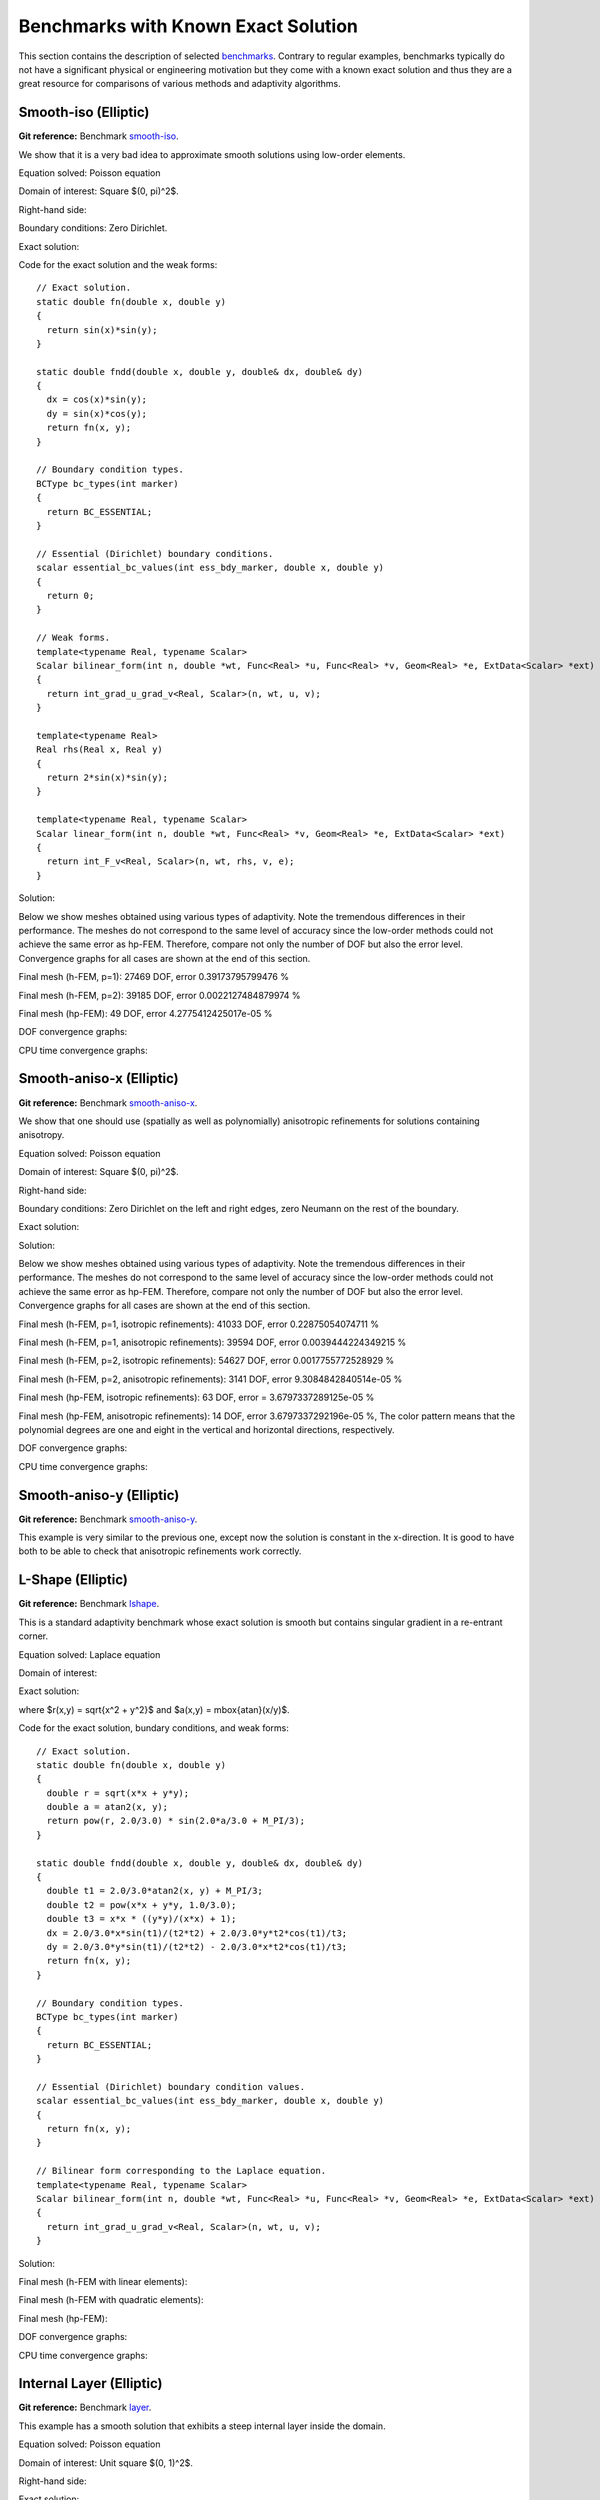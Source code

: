 Benchmarks with Known Exact Solution
====================================

This section contains the description of selected `benchmarks 
<http://git.hpfem.org/hermes2d.git/tree/HEAD:/benchmarks>`_.
Contrary to regular examples, benchmarks typically do not have 
a significant physical or engineering motivation but they come with 
a known exact solution and thus they are a great resource for 
comparisons of various methods and adaptivity algorithms.

Smooth-iso (Elliptic)
---------------------

**Git reference:** Benchmark `smooth-iso <http://git.hpfem.org/hermes2d.git/tree/HEAD:/benchmarks/smooth-iso>`_.

We show that it is a very bad idea to approximate smooth solutions using low-order 
elements.

Equation solved: Poisson equation 

.. math::
    :label: smooth-iso

       -\Delta u = f.

Domain of interest: Square $(0, \pi)^2$.

Right-hand side:

.. math::
    :label: smooth-iso-rhs
 
    f(x, y) = 2\sin(x)\sin(y).

Boundary conditions: Zero Dirichlet. 

Exact solution:

.. math::
    :label: smooth-iso-exact

    u(x, y) = \sin(x)\sin(y).

Code for the exact solution and the weak forms:

::

    // Exact solution.
    static double fn(double x, double y)
    {
      return sin(x)*sin(y);
    }

    static double fndd(double x, double y, double& dx, double& dy)
    {
      dx = cos(x)*sin(y);
      dy = sin(x)*cos(y);
      return fn(x, y);
    }

    // Boundary condition types.
    BCType bc_types(int marker)
    {
      return BC_ESSENTIAL;
    }

    // Essential (Dirichlet) boundary conditions.
    scalar essential_bc_values(int ess_bdy_marker, double x, double y)
    {
      return 0;
    }

    // Weak forms.
    template<typename Real, typename Scalar>
    Scalar bilinear_form(int n, double *wt, Func<Real> *u, Func<Real> *v, Geom<Real> *e, ExtData<Scalar> *ext)
    {
      return int_grad_u_grad_v<Real, Scalar>(n, wt, u, v);
    }

    template<typename Real>
    Real rhs(Real x, Real y)
    {
      return 2*sin(x)*sin(y);
    }

    template<typename Real, typename Scalar>
    Scalar linear_form(int n, double *wt, Func<Real> *v, Geom<Real> *e, ExtData<Scalar> *ext)
    {
      return int_F_v<Real, Scalar>(n, wt, rhs, v, e);
    }

Solution:

.. image:: img/smooth-iso/sol_3d_view.png
   :align: center
   :width: 500
   :height: 300
   :alt: Solution.

Below we show meshes obtained using various types of adaptivity. 
Note the tremendous differences in their performance. The meshes do not correspond to 
the same level of accuracy since the low-order methods could not achieve the same error 
as hp-FEM. Therefore, compare not only the number of DOF but also the error level. 
Convergence graphs for all cases are shown at the end of this section.

Final mesh (h-FEM, p=1): 27469 DOF, error 0.39173795799476 %

.. image:: img/smooth-iso/mesh-h1.png
   :align: center
   :width: 500
   :height: 400
   :alt: Final mesh

Final mesh (h-FEM, p=2): 39185 DOF, error 0.0022127484879974 %

.. image:: img/smooth-iso/mesh-h2.png
   :align: center
   :width: 500
   :height: 400
   :alt: Final mesh

Final mesh (hp-FEM): 49 DOF, error 4.2775412425017e-05 %

.. image:: img/smooth-iso/mesh-hp.png
   :align: center
   :width: 500
   :height: 400
   :alt: Final mesh

DOF convergence graphs:

.. image:: img/smooth-iso/conv_dof.png
   :align: center
   :width: 600
   :height: 400
   :alt: DOF convergence graph.

CPU time convergence graphs:

.. image:: img/smooth-iso/conv_cpu.png
   :align: center
   :width: 600
   :height: 400
   :alt: CPU convergence graph.

Smooth-aniso-x (Elliptic)
-------------------------

**Git reference:** Benchmark `smooth-aniso-x <http://git.hpfem.org/hermes2d.git/tree/HEAD:/benchmarks/smooth-aniso-x>`_.

We show that one should use (spatially as well as polynomially) anisotropic refinements for solutions 
containing anisotropy. 

Equation solved: Poisson equation 

.. math::
    :label: sin

       -\Delta u = f.

Domain of interest: Square $(0, \pi)^2$.

Right-hand side:

.. math::
    :label: sin-rhs
 
    f(x, y) = \sin(x).

Boundary conditions: Zero Dirichlet on the left and right edges, zero Neumann on the rest of the boundary.

Exact solution:

.. math::
    :label: sin-exact

    u(x, y) = \sin(x).

Solution:

.. image:: img/smooth-aniso-x/sol_3d_view.png
   :align: center
   :width: 600
   :height: 400
   :alt: Solution.

Below we show meshes obtained using various types of adaptivity. 
Note the tremendous differences in their performance. The meshes do not correspond to 
the same level of accuracy since the low-order methods could not achieve the same error 
as hp-FEM. Therefore, compare not only the number of DOF but also the error level. 
Convergence graphs for all cases are shown at the end of this section.

Final mesh (h-FEM, p=1, isotropic refinements): 41033 DOF, error 0.22875054074711 %

.. image:: img/smooth-aniso-x/mesh-h1-iso.png
   :align: center
   :width: 500
   :height: 400
   :alt: Final mesh

Final mesh (h-FEM, p=1, anisotropic refinements): 39594 DOF, error 0.0039444224349215 %

.. image:: img/smooth-aniso-x/mesh-h1-aniso.png
   :align: center
   :width: 500
   :height: 400
   :alt: Final mesh

Final mesh (h-FEM, p=2, isotropic refinements): 54627 DOF, error 0.0017755772528929 %

.. image:: img/smooth-aniso-x/mesh-h2-iso.png
   :align: center
   :width: 500
   :height: 400
   :alt: Final mesh

Final mesh (h-FEM, p=2, anisotropic refinements): 3141 DOF, error 9.3084842840514e-05 %

.. image:: img/smooth-aniso-x/mesh-h2-aniso.png
   :align: center
   :width: 500
   :height: 400
   :alt: Final mesh

Final mesh (hp-FEM, isotropic refinements): 63 DOF, error = 3.6797337289125e-05 %

.. image:: img/smooth-aniso-x/mesh-hp-iso.png
   :align: center
   :width: 500
   :height: 400
   :alt: Final mesh

Final mesh (hp-FEM, anisotropic refinements): 14 DOF, error 3.6797337292196e-05 %, The 
color pattern means that the polynomial degrees are one and eight in the vertical and 
horizontal directions, respectively.

.. image:: img/smooth-aniso-x/mesh-hp-aniso.png
   :align: center
   :width: 500
   :height: 400
   :alt: Final mesh

DOF convergence graphs:

.. image:: img/smooth-aniso-x/conv_dof.png
   :align: center
   :width: 600
   :height: 400
   :alt: DOF convergence graph.

CPU time convergence graphs:

.. image:: img/smooth-aniso-x/conv_cpu.png
   :align: center
   :width: 600
   :height: 400
   :alt: CPU convergence graph.


Smooth-aniso-y (Elliptic)
-------------------------

**Git reference:** Benchmark `smooth-aniso-y <http://git.hpfem.org/hermes2d.git/tree/HEAD:/benchmarks/smooth-aniso-y>`_.

This example is very similar to the previous one, except now the solution is 
constant in the x-direction. It is good to have both to be able to check that 
anisotropic refinements work correctly. 

L-Shape (Elliptic)
------------------

**Git reference:** Benchmark `lshape <http://git.hpfem.org/hermes2d.git/tree/HEAD:/benchmarks/lshape>`_.

This is a standard adaptivity benchmark whose exact solution is smooth but
contains singular gradient in a re-entrant corner. 

Equation solved: Laplace equation 

.. math::
    :label: lshape

       -\Delta u = 0.

Domain of interest:

.. image:: img/lshape/domain.png
   :align: center
   :width: 470
   :height: 470
   :alt: Computational domain.

Exact solution:

.. math::
    :label: lshape-exact

    u(x, y) = r^{2/3}\sin(2a/3 + \pi/3)

where $r(x,y) = \sqrt{x^2 + y^2}$ and $a(x,y) = \mbox{atan}(x/y)$. 

Code for the exact solution, bundary conditions, and weak forms:

::

    // Exact solution.
    static double fn(double x, double y)
    {
      double r = sqrt(x*x + y*y);
      double a = atan2(x, y);
      return pow(r, 2.0/3.0) * sin(2.0*a/3.0 + M_PI/3);
    }

    static double fndd(double x, double y, double& dx, double& dy)
    {
      double t1 = 2.0/3.0*atan2(x, y) + M_PI/3;
      double t2 = pow(x*x + y*y, 1.0/3.0);
      double t3 = x*x * ((y*y)/(x*x) + 1);
      dx = 2.0/3.0*x*sin(t1)/(t2*t2) + 2.0/3.0*y*t2*cos(t1)/t3;
      dy = 2.0/3.0*y*sin(t1)/(t2*t2) - 2.0/3.0*x*t2*cos(t1)/t3;
      return fn(x, y);
    }

    // Boundary condition types.
    BCType bc_types(int marker)
    {
      return BC_ESSENTIAL;
    }

    // Essential (Dirichlet) boundary condition values.
    scalar essential_bc_values(int ess_bdy_marker, double x, double y)
    {
      return fn(x, y);
    }

    // Bilinear form corresponding to the Laplace equation.
    template<typename Real, typename Scalar>
    Scalar bilinear_form(int n, double *wt, Func<Real> *u, Func<Real> *v, Geom<Real> *e, ExtData<Scalar> *ext)
    {
      return int_grad_u_grad_v<Real, Scalar>(n, wt, u, v);
    }

Solution:

.. image:: img/lshape/sol_3d_view.png
   :align: center
   :width: 600
   :height: 400
   :alt: Solution.

Final mesh (h-FEM with linear elements):

.. image:: img/lshape/mesh-h1.png
   :align: center
   :width: 500
   :height: 400
   :alt: Final mesh (h-FEM with linear elements).

Final mesh (h-FEM with quadratic elements):

.. image:: img/lshape/mesh-h2.png
   :align: center
   :width: 500
   :height: 400
   :alt: Final mesh (h-FEM with quadratic elements).

Final mesh (hp-FEM):

.. image:: img/lshape/mesh-hp.png
   :align: center
   :width: 500
   :height: 400
   :alt: Final mesh (hp-FEM).

DOF convergence graphs:

.. image:: img/lshape/conv_dof.png
   :align: center
   :width: 600
   :height: 400
   :alt: DOF convergence graph.

CPU time convergence graphs:

.. image:: img/lshape/conv_cpu.png
   :align: center
   :width: 600
   :height: 400
   :alt: CPU convergence graph.

Internal Layer (Elliptic)
-------------------------

**Git reference:** Benchmark `layer <http://git.hpfem.org/hermes2d.git/tree/HEAD:/benchmarks/layer>`_.

This example has a smooth solution that exhibits a steep internal layer inside the domain.

Equation solved: Poisson equation 

.. math::
    :label: layer

       -\Delta u = f.

Domain of interest: Unit square $(0, 1)^2$.

Right-hand side:

.. math::
    :label: layer-rhs
 
    f(x, y) = \frac{27}{2} (2y + 0.5)^2 (\pi - 3t) \frac{S^3}{u^2 t_2} +
    \frac{27}{2} (2x - 2.5)^2 (\pi - 3t) \frac{S^3}{u^2 t_2}
    - \frac{9}{4} (2y + 0.5)^2 \frac{S}{u t^3} -
    \frac{9}{4} (2x - 2.5)^2 \frac{S}{u t^3} +
    18 \frac{S}{ut}.

Exact solution:

.. math::
    :label: layer-exact

    u(x, y) = \mbox{atan}\left(S \sqrt{(x-1.25)^2 + (y+0.25)^2} - \pi/3\right).

where $S$ is a parameter (slope of the layer). With larger $S$, this problem 
becomes difficult for adaptive algorithms, and at the same time the advantage of 
adaptive $hp$-FEM over adaptive low-order FEM becomes more significant. We will 
use $S = 60$ in the following.

Code for the exact solution and the weak forms:

::

    // Exact solution.
    static double fn(double x, double y)
    {
      return atan(SLOPE * (sqrt(sqr(x-1.25) + sqr(y+0.25)) - M_PI/3));
    }
    
    static double fndd(double x, double y, double& dx, double& dy)
    {
      double t = sqrt(sqr(x-1.25) + sqr(y+0.25));
      double u = t * (sqr(SLOPE) * sqr(t - M_PI/3) + 1);
      dx = SLOPE * (x-1.25) / u;
      dy = SLOPE * (y+0.25) / u;
      return fn(x, y);
    }
    
    // Boundary condition types.
    BCType bc_types(int marker)
    {
      return BC_ESSENTIAL;
    }
    
    // Essential (Dirichlet) boundary condition values.
    scalar essential_bc_values(int ess_bdy_marker, double x, double y)
    {
      return fn(x, y);
    }
    
    // Bilinear form for the Poisson equation.
    template<typename Real, typename Scalar>
    Scalar bilinear_form(int n, double *wt, Func<Real> *u, Func<Real> *v, Geom<Real> *e, ExtData<Scalar> *ext)
    {
      return int_grad_u_grad_v<Real, Scalar>(n, wt, u, v);
    }
    
    template<typename Real>
    Real rhs(Real x, Real y)
    {
      Real t2 = sqr(y + 0.25) + sqr(x - 1.25);
      Real t = sqrt(t2);
      Real u = (sqr(M_PI - 3.0*t)*sqr(SLOPE) + 9.0);
      return 27.0/2.0 * sqr(2.0*y + 0.5) * (M_PI - 3.0*t) * pow(SLOPE,3.0) / (sqr(u) * t2) +
             27.0/2.0 * sqr(2.0*x - 2.5) * (M_PI - 3.0*t) * pow(SLOPE,3.0) / (sqr(u) * t2) -
             9.0/4.0 * sqr(2.0*y + 0.5) * SLOPE / (u * pow(t,3.0)) -
             9.0/4.0 * sqr(2.0*x - 2.5) * SLOPE / (u * pow(t,3.0)) +
             18.0 * SLOPE / (u * t);
    }
     
    template<typename Real, typename Scalar>
    Scalar linear_form(int n, double *wt, Func<Real> *v, Geom<Real> *e, ExtData<Scalar> *ext)
    {
      return -int_F_v<Real, Scalar>(n, wt, rhs, v, e);
    }

Solution:

.. image:: img/layer/sol_3d_view.png
   :align: center
   :width: 600
   :height: 400
   :alt: Solution.

Final mesh (h-FEM with linear elements):

.. image:: img/layer/mesh-h1.png
   :align: center
   :width: 500
   :height: 400
   :alt: Final mesh (h-FEM with linear elements).

Final mesh (h-FEM with quadratic elements):

.. image:: img/layer/mesh-h2.png
   :align: center
   :width: 500
   :height: 400
   :alt: Final mesh (h-FEM with quadratic elements).

Final mesh (hp-FEM):

.. image:: img/layer/mesh-hp.png
   :align: center
   :width: 500
   :height: 400
   :alt: Final mesh (hp-FEM).

DOF convergence graphs:

.. image:: img/layer/conv_dof.png
   :align: center
   :width: 600
   :height: 400
   :alt: DOF convergence graph.

CPU time convergence graphs:

.. image:: img/layer/conv_cpu.png
   :align: center
   :width: 600
   :height: 400
   :alt: CPU convergence graph.

Boundary Layer (Elliptic)
-------------------------

**Git reference:** Benchmark `layer-2 <http://git.hpfem.org/hermes2d.git/tree/HEAD:/benchmarks/layer-2>`_.

This example is a singularly perturbed problem with known exact solution that exhibits a thin boundary layer, that 
the reader can use to perform various experiments with adaptivity for problems with boundary layers. The sample 
numerical results presented below imply that:

* one should always use anisotropically refined meshes for problems with boundary layers,
* hp-FEM is vastly superior to h-FEM with linear and quadratic elements, 
* one should use not only spatially anisotropic elements, but also polynomial anisotropy (different polynomial orders in each direction) for problems in boundary layers. 

Equation solved: Poisson equation 

.. math::
    :label: layer-2

       -\Delta u + K^2 u = f.

Domain of interest: Square $(-1, 1)^2$.

Exact solution: 

.. math::

    u(x,y) = \hat u(x) \hat u(y)

where $\hat u$ is the exact solution of the 1D singularly-perturbed problem

.. math::

    -u'' + K^2 u = K^2

in $(-1,1)$ with zero Dirichlet boundary conditions. This solution has the form 

.. math::

    \hat u (x) = 1 - [exp(Kx) + exp(-Kx)] / [exp(K) + exp(-K)];

Right-hand side: Calculated by inserting the exact solution into the equation. Here
is the code snippet with both the exact solution and the right-hand side:

::

    // Solution to the 1D problem -u'' + K*K*u = K*K in (-1,1) with zero Dirichlet BC.
    double uhat(double x) {
      return 1. - (exp(K*x) + exp(-K*x)) / (exp(K) + exp(-K));
    }
    double duhat_dx(double x) {
      return -K * (exp(K*x) - exp(-K*x)) / (exp(K) + exp(-K));
    }
    double dduhat_dxx(double x) {
      return -K*K * (exp(K*x) + exp(-K*x)) / (exp(K) + exp(-K));
    }

    // Exact solution u(x,y) to the 2D problem is defined as the
    // Cartesian product of the 1D solutions.
    static double sol_exact(double x, double y, double& dx, double& dy)
    {
      dx = duhat_dx(x) * uhat(y);
      dy = uhat(x) * duhat_dx(y);
      return uhat(x) * uhat(y);
    }

    // Right-hand side.
    double rhs(double x, double y) {
      return -(dduhat_dxx(x)*uhat(y) + uhat(x)*dduhat_dxx(y)) + K*K*uhat(x)*uhat(y);
    }

The weak forms are very simple and they are defined as follows. The only thing worth mentioning 
here is that we integrate the non-polynomial right-hand side with a very hign order for accuracy:

::

    // Weak forms.
    template<typename Real, typename Scalar>
    Scalar bilinear_form(int n, double *wt, Func<Real> *u, Func<Real> *v, Geom<Real> *e, ExtData<Scalar> *ext)
    {
      return int_grad_u_grad_v<Real, Scalar>(n, wt, u, v) + K*K * int_u_v<Real, Scalar>(n, wt, u, v);
    }

    template<typename Real, typename Scalar>
    Scalar linear_form(int n, double *wt, Func<Real> *v, Geom<Real> *e, ExtData<Scalar> *ext)
    {
      return int_F_v<Real, Scalar>(n, wt, rhs, v, e);;
    }

    // Integration order for linear_form_0.
    Ord linear_form_ord(int n, double *wt, Func<Ord> *v, Geom<Ord> *e, ExtData<Ord> *ext)
    {
      return 24;
    }

The numerical results follow:

Solution:

.. image:: img/layer-2/solution.png
   :align: center
   :width: 600
   :height: 400
   :alt: Solution.

Below we present a series of convergence comparisons. Note that the error plotted
is the true approximate error calculated wrt. the exact solution given above.

Isotropic refinements
~~~~~~~~~~~~~~~~~~~~~

Let us first compare the performance of h-FEM (p=1), h-FEM (p=2) and hp-FEM with **isotropic** refinements:

Final mesh (h-FEM, p=1, isotropic refinements):

.. image:: img/layer-2/mesh_h1_iso.png
   :align: center
   :width: 500
   :height: 400
   :alt: Final mesh.

Final mesh (h-FEM, p=2, isotropic refinements):

.. image:: img/layer-2/mesh_h2_iso.png
   :align: center
   :width: 500
   :height: 400
   :alt: Final mesh.

Final mesh (hp-FEM, isotropic refinements):

.. image:: img/layer-2/mesh_hp_iso.png
   :align: center
   :width: 500
   :height: 400
   :alt: Final mesh.

DOF convergence graphs:

.. image:: img/layer-2/conv_compar_dof_iso.png
   :align: center
   :width: 600
   :height: 400
   :alt: DOF convergence graph.

CPU convergence graphs:

.. image:: img/layer-2/conv_compar_cpu_iso.png
   :align: center
   :width: 600
   :height: 400
   :alt: CPU convergence graph.

Anisotropic refinements
~~~~~~~~~~~~~~~~~~~~~~~

Next we compare the performance of h-FEM (p=1), h-FEM (p=2) and hp-FEM with **anisotropic** refinements:

Final mesh (h-FEM, p=1, anisotropic refinements):

.. image:: img/layer-2/mesh_h1_aniso.png
   :align: center
   :width: 500
   :height: 400
   :alt: Final mesh.

Final mesh (h-FEM, p=2, anisotropic refinements):

.. image:: img/layer-2/mesh_h2_aniso.png
   :align: center
   :width: 500
   :height: 400
   :alt: Final mesh.

Final mesh (hp-FEM, anisotropic refinements):

.. image:: img/layer-2/mesh_hp_aniso.png
   :align: center
   :width: 500
   :height: 400
   :alt: Final mesh.

DOF convergence graphs:

.. image:: img/layer-2/conv_compar_dof_aniso.png
   :align: center
   :width: 600
   :height: 400
   :alt: DOF convergence graph.

CPU convergence graphs:

.. image:: img/layer-2/conv_compar_cpu_aniso.png
   :align: center
   :width: 600
   :height: 400
   :alt: CPU convergence graph.

h-FEM (p=1): comparison of isotropic and anisotropic refinements
~~~~~~~~~~~~~~~~~~~~~~~~~~~~~~~~~~~~~~~~~~~~~~~~~~~~~~~~~~~~~~~~

DOF convergence graphs:

.. image:: img/layer-2/conv_compar_dof_h1.png
   :align: center
   :width: 600
   :height: 400
   :alt: DOF convergence graph.

CPU convergence graphs:

.. image:: img/layer-2/conv_compar_cpu_h1.png
   :align: center
   :width: 600
   :height: 400
   :alt: CPU convergence graph.

h-FEM (p=2): comparison of isotropic and anisotropic refinements
~~~~~~~~~~~~~~~~~~~~~~~~~~~~~~~~~~~~~~~~~~~~~~~~~~~~~~~~~~~~~~~~

DOF convergence graphs:

.. image:: img/layer-2/conv_compar_dof_h2.png
   :align: center
   :width: 600
   :height: 400
   :alt: DOF convergence graph.

CPU convergence graphs:

.. image:: img/layer-2/conv_compar_cpu_h2.png
   :align: center
   :width: 600
   :height: 400
   :alt: CPU convergence graph.

hp-FEM: comparison of isotropic and anisotropic refinements
~~~~~~~~~~~~~~~~~~~~~~~~~~~~~~~~~~~~~~~~~~~~~~~~~~~~~~~~~~~

In the hp-FEM one has two kinds of anisotropy -- spatial and polynomial. In the following,
"iso" means isotropy both in h and p, "aniso h" means anisotropy in h only, and 
"aniso hp" means anisotropy in both h and p. 

DOF convergence graphs (hp-FEM):

.. image:: img/layer-2/conv_compar_dof_hp.png
   :align: center
   :width: 600
   :height: 400
   :alt: DOF convergence graph.

CPU convergence graphs (hp-FEM):

.. image:: img/layer-2/conv_compar_cpu_hp.png
   :align: center
   :width: 600
   :height: 400
   :alt: CPU convergence graph.

The reader can see that enabling polynomially anisotropic refinements in the hp-FEM is 
equally important as allowing spatially anisotropic ones. 

Line Singularity (Elliptic)
---------------------------

**Git reference:** Benchmark `line-singularity <http://git.hpfem.org/hermes2d.git/tree/HEAD:/benchmarks/line-singularity>`_.

The is another example with anisotropic solution that is suitable for testing 
anisotropic element refinements.

Equation solved: Poisson equation 

.. math::
    :label: line-sing

       -\Delta u = f.

Domain of interest: Square $(-1, 1)^2$.

Boundary conditions: Zero Neumann on left edge, Dirichlet given by the 
exact solution on the rest of the boundary.

Exact solution: 

.. math::

    u(x,y) = \cos(Ky)\ \ \ \mbox{for}\ x \le 0,\\
    u(x,y) = \cos(Ky) + x^{\alpha}\ \ \ \mbox{for}\ x > 0,

where $K$ and $\alpha$ are real constants. 

Right-hand side: Obtained by inserting the exact solution into the equation.
The corresponding code snippet is shown below:

::

    scalar rhs(scalar x, scalar y)
    {
      if (x < 0) return fn(x, y)*K*K;
      else return fn(x, y)*K*K-ALPHA*(ALPHA-1)*pow(x, ALPHA - 2.) - K*K*pow(x, ALPHA);
    }

Solution for $K = \pi/2$ and $\alpha = 2.01$:

.. image:: img/line-singularity/solution.png
   :align: center
   :width: 600
   :height: 400
   :alt: Solution.

Comparison of h-FEM (p=1), h-FEM (p=2) and hp-FEM with anisotropic refinements
~~~~~~~~~~~~~~~~~~~~~~~~~~~~~~~~~~~~~~~~~~~~~~~~~~~~~~~~~~~~~~~~~~~~~~~~~~~~~~

Final mesh (h-FEM, p=1, anisotropic refinements):

.. image:: img/line-singularity/mesh_h1_aniso.png
   :align: center
   :width: 450
   :alt: Final mesh.

Final mesh (h-FEM, p=2, anisotropic refinements):

.. image:: img/line-singularity/mesh_h2_aniso.png
   :align: center
   :width: 450
   :alt: Final mesh.

Final mesh (hp-FEM, h-anisotropic refinements):

.. image:: img/line-singularity/mesh_hp_anisoh.png
   :align: center
   :width: 450
   :alt: Final mesh.

DOF convergence graphs:

.. image:: img/line-singularity/conv_dof_aniso.png
   :align: center
   :width: 600
   :height: 400
   :alt: DOF convergence graph.

CPU convergence graphs:

.. image:: img/line-singularity/conv_cpu_aniso.png
   :align: center
   :width: 600
   :height: 400
   :alt: CPU convergence graph.

hp-FEM with iso, h-aniso and hp-aniso refinements
~~~~~~~~~~~~~~~~~~~~~~~~~~~~~~~~~~~~~~~~~~~~~~~~~

Final mesh (hp-FEM, isotropic refinements):

.. image:: img/line-singularity/mesh_hp_iso.png
   :align: center
   :width: 450
   :alt: Final mesh.

Final mesh (hp-FEM, h-anisotropic refinements):

.. image:: img/line-singularity/mesh_hp_anisoh.png
   :align: center
   :width: 450
   :alt: Final mesh.

Final mesh (hp-FEM, hp-anisotropic refinements):

.. image:: img/line-singularity/mesh_hp_aniso.png
   :align: center
   :width: 450
   :alt: Final mesh.

The following convergence comparisons still correspond to an older
version of Hermes2D when we did not have anisotropic hp-refinements. 
With those, the convergence of adaptive hp-FEM has improved a lot. 
These results will be updated soon.

DOF convergence graphs:

.. image:: img/line-singularity/conv_dof_hp.png
   :align: center
   :width: 600
   :height: 400
   :alt: DOF convergence graph.

CPU convergence graphs:

.. image:: img/line-singularity/conv_cpu_hp.png
   :align: center
   :width: 600
   :height: 400
   :alt: CPU convergence graph.



Kellogg (Elliptic)
------------------

**Git reference:** Benchmark `kellogg <http://git.hpfem.org/hermes2d.git/tree/HEAD:/benchmarks/kellogg>`_.

The solution to this elliptic problems contains a severe singularity that poses a challenge to 
adaptive methods. 

Equation solved:

.. math::

       -\nabla \cdot (a(x,y) \nabla u) = 0,

where the parameter $a$ is piecewise-constant, $a(x,y) = R$ in the first and third quadrants and $a(x,y) = 1$ 
in the remaining two quadrants. 

Domain of interest: Square $(-1, 1)^2$.

Right-hand side: $f(x,y) = 0$.

Boundary conditions: Dirichlet given by exact solution. 

Exact solution: Quite complicated, see the code below.

::

    // Problem constants.
    const double R = 161.4476387975881;      // Equation parameter.
    const double TAU = 0.1;                  // Equation parameter.
    const double RHO = M_PI/4.;              // Equation parameter
    const double SIGMA = -14.92256510455152; // Equation parameter

    // Exact solution.
    static double fn(double x, double y)
    {
      double theta = atan2(y,x);
      if (theta < 0) theta = theta + 2.*M_PI;
      double r = sqrt(x*x + y*y);

      double mu;
      if (theta <= M_PI/2.) {
        mu = cos((M_PI/2. - SIGMA)*TAU) * cos((theta - M_PI/2. + RHO)*TAU);
      }
      else {
        if (theta <= M_PI) {
          mu = cos(RHO*TAU) * cos((theta - M_PI + SIGMA)*TAU);
        }
        else {
          if (theta <= 3.*M_PI/2.) {
            mu = cos(SIGMA*TAU) * cos((theta - M_PI - RHO)*TAU);
          }
          else {
            mu = cos((M_PI/2. - RHO)*TAU) * cos((theta - 3.*M_PI/2. - SIGMA)*TAU);
          }
        }
      }

      return pow(r, TAU) * mu;
    }

The weak forms are as follows:

::

    // Weak forms
    template<typename Real, typename Scalar>
    Scalar bilinear_form_I_III(int n, double *wt, Func<Real> *u, Func<Real> *v, Geom<Real> *e, ExtData<Scalar> *ext)
    {
      return R*int_grad_u_grad_v<Real, Scalar>(n, wt, u, v);
    }

    template<typename Real, typename Scalar>
    Scalar bilinear_form_II_IV(int n, double *wt, Func<Real> *u, Func<Real> *v, Geom<Real> *e, ExtData<Scalar> *ext)
    {
      return 1.*int_grad_u_grad_v<Real, Scalar>(n, wt, u, v);
    }


Solution:

.. image:: img/kellogg/solution.png
   :align: center
   :width: 600
   :alt: Solution.

Final mesh (h-FEM with linear elements):

.. image:: img/kellogg/mesh-h1.png
   :align: center
   :width: 600
   :alt: Mesh.

Final mesh (h-FEM with quadratic elements):

.. image:: img/kellogg/mesh-h2.png
   :align: center
   :width: 600
   :alt: Mesh.

Final mesh (hp-FEM):

.. image:: img/kellogg/mesh-hp.png
   :align: center
   :width: 600
   :alt: Mesh.

DOF convergence graphs:

.. image:: img/kellogg/conv_dof.png
   :align: center
   :width: 600
   :height: 400
   :alt: DOF convergence graph.

CPU time convergence graphs:

.. image:: img/kellogg/conv_cpu.png
   :align: center
   :width: 600
   :height: 400
   :alt: CPU convergence graph.


2-Group (Neutronics)
--------------------

**Git reference:** Example `neutronics-2-group-adapt <http://git.hpfem.org/hermes2d.git/tree/HEAD:/benchmarks/neutronics-2-group-adapt>`_.


Description coming soon.



Bessel (Maxwell's Equations)
----------------------------

**Git reference:** Benchmark `bessel <http://git.hpfem.org/hermes2d.git/tree/HEAD:/benchmarks/bessel>`_.

This example solves time-harmonic Maxwell's equations in an L-shaped domain and it 
describes the diffraction of an electromagnetic wave from a re-entrant corner. It comes with an 
exact solution that contains singularity.

Equation solved: Time-harmonic Maxwell's equations

.. math::
    :label: bessel

    \frac{1}{\mu_r} \nabla \times \nabla \times E - \kappa^2 \epsilon_r E = \Phi.

Domain of interest is the square $(-10, 10)^2$ missing the quarter lying in the 
fourth quadrant. It is filled with air:

.. image:: img/bessel/domain.png
   :align: center
   :width: 490
   :height: 490
   :alt: Computational domain.

Boundary conditions: Combined essential and natural, see the 
`main.cpp <http://git.hpfem.org/hermes2d.git/blob/HEAD:/benchmarks/bessel/main.cpp>`_ file.

Exact solution:

.. math::
    :label: bessel-exact

    E(x, y) = \nabla \times J_{\alpha} (r) \cos(\alpha \theta)

where $J_{\alpha}$ is the Bessel function of the first kind, 
$(r, \theta)$ the polar coordinates and $\alpha = 2/3$. In 
computer code, this reads:

::

    void exact_sol(double x, double y, scalar& e0, scalar& e1)
    {
      double t1 = x*x;
      double t2 = y*y;
      double t4 = sqrt(t1+t2);
      double t5 = jv(-1.0/3.0,t4);
      double t6 = 1/t4;
      double t7 = jv(2.0/3.0,t4);
      double t11 = (t5-2.0/3.0*t6*t7)*t6;
      double t12 = atan2(y,x);
      if (t12 < 0) t12 += 2.0*M_PI;
      double t13 = 2.0/3.0*t12;
      double t14 = cos(t13);
      double t17 = sin(t13);
      double t18 = t7*t17;
      double t20 = 1/t1;
      double t23 = 1/(1.0+t2*t20);
      e0 = t11*y*t14-2.0/3.0*t18/x*t23;
      e1 = -t11*x*t14-2.0/3.0*t18*y*t20*t23;
    }  

Here jv() is the Bessel function $\bfJ_{\alpha}$. For its source code see the 
`forms.cpp <http://git.hpfem.org/hermes2d.git/blob/HEAD:/benchmarks/bessel/forms.cpp>`_ file.

Code for the weak forms:

::

    template<typename Real, typename Scalar>
    Scalar bilinear_form(int n, double *wt, Func<Real> *u, Func<Real> *v, Geom<Real> *e, ExtData<Scalar> *ext)
    {
    return 1.0/mu_r * int_curl_e_curl_f<Real, Scalar>(n, wt, u, v) -
           sqr(kappa) * int_e_f<Real, Scalar>(n, wt, u, v);
    }
   
    template<typename Real, typename Scalar>
    Scalar bilinear_form_surf(int n, double *wt, Func<Real> *u, Func<Real> *v, Geom<Real> *e, ExtData<Scalar> *ext)
    {
      cplx ii = cplx(0.0, 1.0);
      return ii * (-kappa) * int_e_tau_f_tau<Real, Scalar>(n, wt, u, v, e);
    }
   
    scalar linear_form_surf(int n, double *wt, Func<double> *v, Geom<double> *e, ExtData<scalar> *ext)
    {
      scalar result = 0;
      for (int i = 0; i < n; i++)
      {
        double r = sqrt(e->x[i] * e->x[i] + e->y[i] * e->y[i]);
        double theta = atan2(e->y[i], e->x[i]);
        if (theta < 0) theta += 2.0*M_PI;
        double j13    = jv(-1.0/3.0, r),    j23    = jv(+2.0/3.0, r);
        double cost   = cos(theta),         sint   = sin(theta);
        double cos23t = cos(2.0/3.0*theta), sin23t = sin(2.0/3.0*theta);
   
        double Etau = e->tx[i] * (cos23t*sint*j13 - 2.0/(3.0*r)*j23*(cos23t*sint + sin23t*cost)) +
                      e->ty[i] * (-cos23t*cost*j13 + 2.0/(3.0*r)*j23*(cos23t*cost - sin23t*sint));
  
        result += wt[i] * cplx(cos23t*j23, -Etau) * ((v->val0[i] * e->tx[i] + v->val1[i] * e->ty[i]));
      }
      return result;
    }

    // Maximal polynomial order to integrate surface linear form.
    Ord linear_form_surf_ord(int n, double *wt, Func<Ord> *v, Geom<Ord> *e, ExtData<Ord> *ext)
    {  return Ord(v->val[0].get_max_order());  }

Solution:

.. image:: img/bessel/solution.png
   :align: center
   :width: 500
   :height: 420
   :alt: Solution.

Final mesh (h-FEM with linear elements):

.. image:: img/bessel/mesh-h1.png
   :align: center
   :width: 460
   :height: 390
   :alt: Final mesh (h-FEM with linear elements).

Note that the polynomial order indicated corresponds to the tangential components 
of approximation on element interfaces, not to polynomial degrees inside the elements
(those are one higher).

Final mesh (h-FEM with quadratic elements):

.. image:: img/bessel/mesh-h2.png
   :align: center
   :width: 460
   :height: 390
   :alt: Final mesh (h-FEM with quadratic elements).

Final mesh (hp-FEM):

.. image:: img/bessel/mesh-hp.png
   :align: center
   :width: 460
   :height: 390
   :alt: Final mesh (hp-FEM).

DOF convergence graphs:

.. image:: img/bessel/conv_dof.png
   :align: center
   :width: 600
   :height: 400
   :alt: DOF convergence graph.

CPU time convergence graphs:

.. image:: img/bessel/conv_cpu.png
   :align: center
   :width: 600
   :height: 400
   :alt: CPU convergence graph.

Screen (Maxwell's Equations)
----------------------------

**Git reference:** Benchmark `screen <http://git.hpfem.org/hermes2d.git/tree/HEAD:/benchmarks/screen>`_.

This example solves time-harmonic Maxwell's equations. It describes an electromagnetic wave that 
hits a thin screen under the angle of 45 degrees, causing a singularity at the tip of the screen.
The strength of the singularity makes this example rather difficult. 

Equation solved: Time-harmonic Maxwell's equations

.. math::
    :label: screen

    \frac{1}{\mu_r} \nabla \times \nabla \times E - \kappa^2 \epsilon_r E = \Phi.

Domain of interest is the square $(-1,1)^2$ missing the edge that connects the center with 
the midpoint of the left side. It is filled with air:

.. image:: img/screen/domain.png
   :align: center
   :width: 490
   :height: 490
   :alt: Computational domain.

Boundary conditions: Tangential component of solution taken from known exact solution 
(essential BC). See the 
`main.cpp <http://git.hpfem.org/hermes2d.git/blob/HEAD:/benchmarks/screen/main.cpp>`_ file.

Exact solution: This is rather complicated in this case - please look into the 
corresponding file 
`exact_sol.cpp <http://git.hpfem.org/hermes2d.git/blob/HEAD:/benchmarks/screen/exact_sol.cpp>`_.

Code for the weak forms:

::

    template<typename Real, typename Scalar>
    Scalar bilinear_form(int n, double *wt, Func<Real> *u, Func<Real> *v, Geom<Real> *e, ExtData<Scalar> *ext)
    {
      return int_curl_e_curl_f<Real, Scalar>(n, wt, u, v) - int_e_f<Real, Scalar>(n, wt, u, v);
    }

Solution (real part of $E_1$):

.. image:: img/screen/sol1.png
   :align: center
   :width: 510
   :height: 470
   :alt: Solution.

Solution (real part of $E_2$):

.. image:: img/screen/sol2.png
   :align: center
   :width: 510
   :height: 470
   :alt: Solution.

Solution (imaginary part of $E_1$):

.. image:: img/screen/sol3.png
   :align: center
   :width: 510
   :height: 470
   :alt: Solution.

Solution (imaginary part of $E_2$):

.. image:: img/screen/sol4.png
   :align: center
   :width: 510
   :height: 470
   :alt: Solution.

Final mesh (h-FEM with linear elements):

.. image:: img/screen/mesh-h1.png
   :align: center
   :width: 460
   :height: 410
   :alt: Final mesh (h-FEM with linear elements).

Note that the polynomial order indicated corresponds to the tangential components 
of approximation on element interfaces, not to polynomial degrees inside the elements
(those are one higher).

Final mesh (h-FEM with quadratic elements):

.. image:: img/screen/mesh-h2.png
   :align: center
   :width: 460
   :height: 410
   :alt: Final mesh (h-FEM with quadratic elements).

Final mesh (hp-FEM):

.. image:: img/screen/mesh-hp.png
   :align: center
   :width: 460
   :height: 410
   :alt: Final mesh (hp-FEM).

DOF convergence graphs:

.. image:: img/screen/conv_dof.png
   :align: center
   :width: 600
   :height: 400
   :alt: DOF convergence graph.

CPU time convergence graphs:

.. image:: img/screen/conv_cpu.png
   :align: center
   :width: 600
   :height: 400
   :alt: CPU convergence graph.































